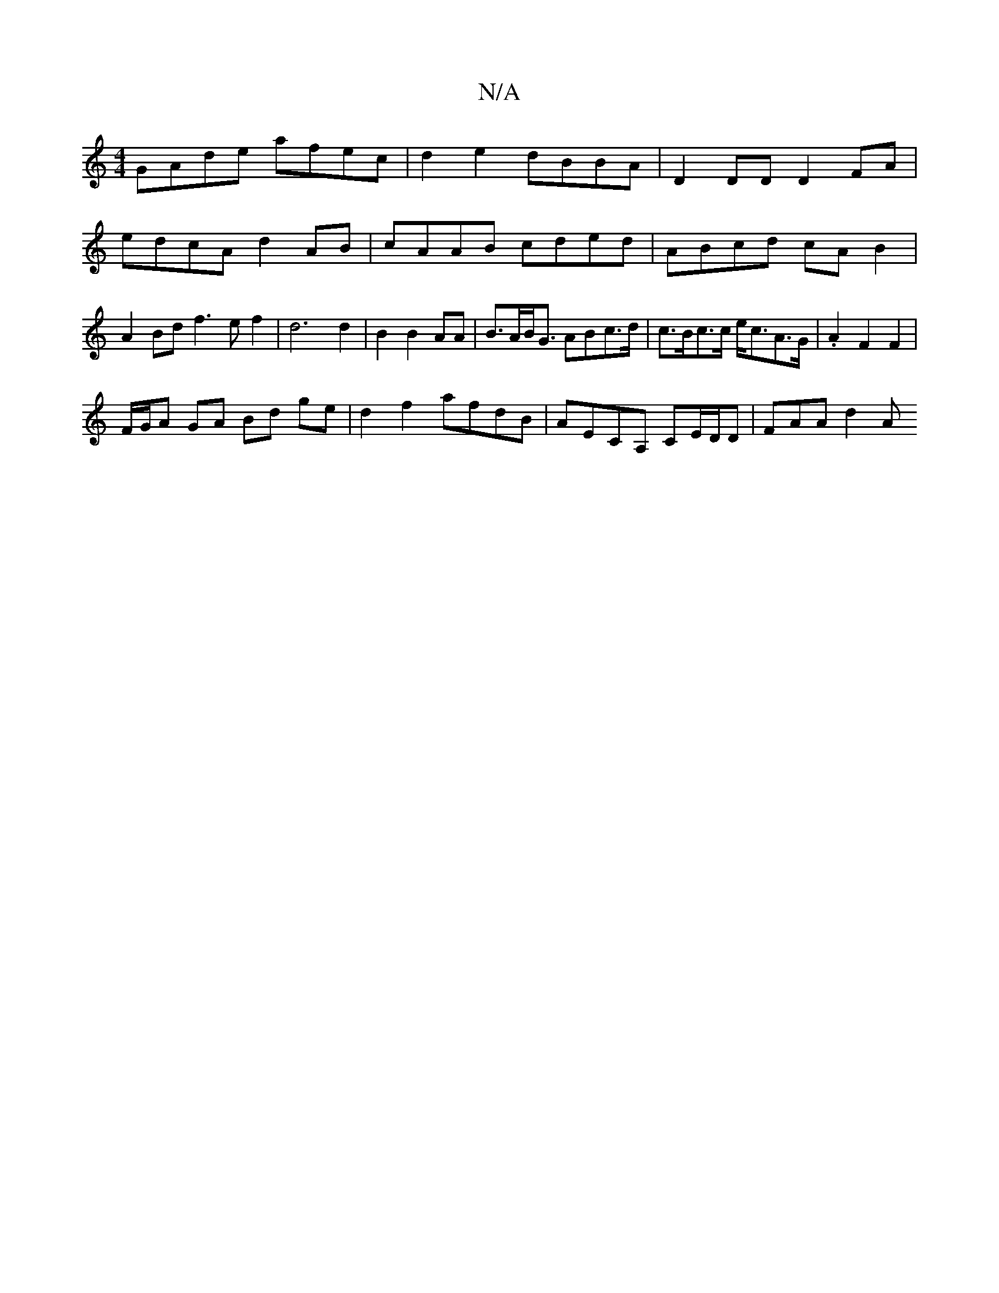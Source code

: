 X:1
T:N/A
M:4/4
R:N/A
K:Cmajor
 GAde afec | d2 e2 dBBA | D2 DD D2 FA |edcA d2 AB | cAAB cded | ABcd cAB2 | A2Bd f3ef2| d6 d2|B2 B2 AA | B>AB<G ABc>d|c>Bc>c e<cA>G | .A2 F2 F2 |
F/G/A GA Bd ge | d2 f2 afdB | AECA, CE/D/D | FAA d2 A 